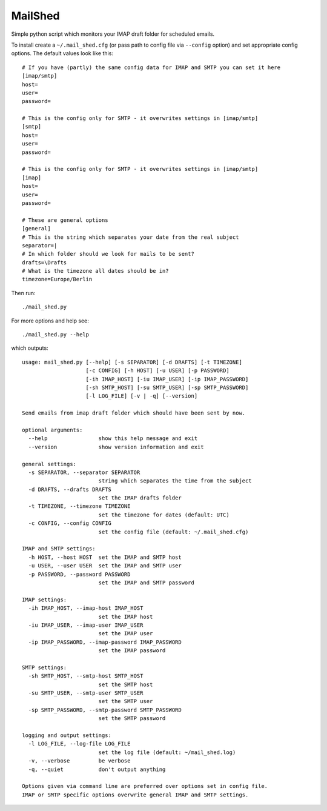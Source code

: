MailShed
========

Simple python script which monitors your IMAP draft folder for scheduled emails.

To install create a ``~/.mail_shed.cfg`` (or pass path to config file via
``--config`` option) and set appropriate config options. The default values
look like this::

    # If you have (partly) the same config data for IMAP and SMTP you can set it here
    [imap/smtp]
    host=
    user=
    password=

    # This is the config only for SMTP - it overwrites settings in [imap/smtp]
    [smtp]
    host=
    user=
    password=

    # This is the config only for SMTP - it overwrites settings in [imap/smtp]
    [imap]
    host=
    user=
    password=

    # These are general options
    [general]
    # This is the string which separates your date from the real subject
    separator=|
    # In which folder should we look for mails to be sent?
    drafts=\Drafts
    # What is the timezone all dates should be in?
    timezone=Europe/Berlin


Then run::

    ./mail_shed.py

For more options and help see::

    ./mail_shed.py --help

which outputs::

    usage: mail_shed.py [--help] [-s SEPARATOR] [-d DRAFTS] [-t TIMEZONE]
                        [-c CONFIG] [-h HOST] [-u USER] [-p PASSWORD]
                        [-ih IMAP_HOST] [-iu IMAP_USER] [-ip IMAP_PASSWORD]
                        [-sh SMTP_HOST] [-su SMTP_USER] [-sp SMTP_PASSWORD]
                        [-l LOG_FILE] [-v | -q] [--version]

    Send emails from imap draft folder which should have been sent by now.

    optional arguments:
      --help                show this help message and exit
      --version             show version information and exit

    general settings:
      -s SEPARATOR, --separator SEPARATOR
                            string which separates the time from the subject
      -d DRAFTS, --drafts DRAFTS
                            set the IMAP drafts folder
      -t TIMEZONE, --timezone TIMEZONE
                            set the timezone for dates (default: UTC)
      -c CONFIG, --config CONFIG
                            set the config file (default: ~/.mail_shed.cfg)

    IMAP and SMTP settings:
      -h HOST, --host HOST  set the IMAP and SMTP host
      -u USER, --user USER  set the IMAP and SMTP user
      -p PASSWORD, --password PASSWORD
                            set the IMAP and SMTP password

    IMAP settings:
      -ih IMAP_HOST, --imap-host IMAP_HOST
                            set the IMAP host
      -iu IMAP_USER, --imap-user IMAP_USER
                            set the IMAP user
      -ip IMAP_PASSWORD, --imap-password IMAP_PASSWORD
                            set the IMAP password

    SMTP settings:
      -sh SMTP_HOST, --smtp-host SMTP_HOST
                            set the SMTP host
      -su SMTP_USER, --smtp-user SMTP_USER
                            set the SMTP user
      -sp SMTP_PASSWORD, --smtp-password SMTP_PASSWORD
                            set the SMTP password

    logging and output settings:
      -l LOG_FILE, --log-file LOG_FILE
                            set the log file (default: ~/mail_shed.log)
      -v, --verbose         be verbose
      -q, --quiet           don't output anything

    Options given via command line are preferred over options set in config file.
    IMAP or SMTP specific options overwrite general IMAP and SMTP settings.
